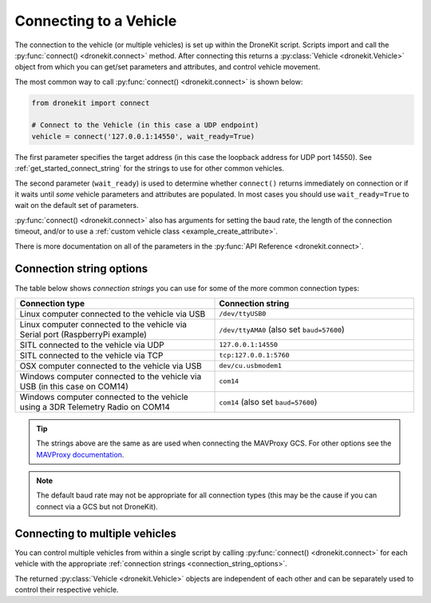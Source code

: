.. _connecting_vehicle:
.. _get_started_connecting:

=======================
Connecting to a Vehicle
=======================

The connection to the vehicle (or multiple vehicles) is set up within the 
DroneKit script. Scripts import and call the :py:func:`connect() <dronekit.connect>` 
method. After connecting this returns a :py:class:`Vehicle <dronekit.Vehicle>` 
object from which you can get/set parameters and attributes, and control vehicle movement. 

The most common way to call :py:func:`connect() <dronekit.connect>` is shown below:

.. code-block:: python

    from dronekit import connect

    # Connect to the Vehicle (in this case a UDP endpoint)
    vehicle = connect('127.0.0.1:14550', wait_ready=True)

The first parameter specifies the target address (in this case the loopback 
address for UDP port 14550). See :ref:`get_started_connect_string` for the strings to use for
other common vehicles.

The second parameter (``wait_ready``) is used to determine whether ``connect()`` returns immediately
on connection or if it waits until *some* vehicle parameters and attributes are populated. In most cases you
should use ``wait_ready=True`` to wait on the default set of parameters.

:py:func:`connect() <dronekit.connect>` also has arguments for setting the baud rate, 
the length of the connection timeout, and/or to use 
a :ref:`custom vehicle class <example_create_attribute>`. 

There is more documentation on all of the parameters in the :py:func:`API Reference <dronekit.connect>`.


.. _connection_string_options:
.. _get_started_connect_string:

Connection string options
=========================

The table below shows *connection strings* you can use for some of the more common connection types:

.. list-table::
   :widths: 10 10
   :header-rows: 1

   * - Connection type
     - Connection string
   * - Linux computer connected to the vehicle via USB
     - ``/dev/ttyUSB0``
   * - Linux computer connected to the vehicle via Serial port (RaspberryPi example)
     - ``/dev/ttyAMA0`` (also set ``baud=57600``)
   * - SITL connected to the vehicle via UDP
     - ``127.0.0.1:14550``
   * - SITL connected to the vehicle via TCP
     - ``tcp:127.0.0.1:5760``
   * - OSX computer connected to the vehicle via USB
     - ``dev/cu.usbmodem1``
   * - Windows computer connected to the vehicle via USB (in this case on COM14)
     - ``com14``
   * - Windows computer connected to the vehicle using a 3DR Telemetry Radio on COM14
     - ``com14`` (also set ``baud=57600``)

.. tip::

    The strings above are the same as are used when connecting the MAVProxy GCS. For other options see the 
    `MAVProxy documentation <http://dronecode.github.io/MAVProxy/html/getting_started/starting.html#master>`_.
    
.. note::

    The default baud rate may not be appropriate for all connection types (this may be the cause
    if you can connect via a GCS but not DroneKit).

    
Connecting to multiple vehicles
===============================
  
You can control multiple vehicles from within a single script by calling
:py:func:`connect() <dronekit.connect>` for each vehicle 
with the appropriate :ref:`connection strings <connection_string_options>`.

The returned :py:class:`Vehicle <dronekit.Vehicle>` objects are independent of
each other and can be separately used to control their respective
vehicle.

